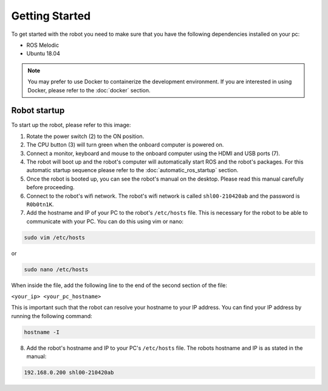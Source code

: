 Getting Started
===============

.. autosummary::
    :toctree: generated

To get started with the robot you need to make sure that you have the following dependencies installed on your pc:

- ROS Melodic 
- Ubuntu 18.04

.. note::

    You may prefer to use Docker to containerize the development environment. If you are interested in using Docker, please refer to the :doc:`docker` section.


Robot startup
-------------
To start up the robot, please refer to this image:

.. image:: images/rear_io_panel.png
    :width: 600
    :alt: Rear IO panel of the robot with labels.

1. Rotate the power switch (2) to the ON position.
2. The CPU button (3) will turn green when the onboard computer is powered on.
3. Connect a monitor, keyboard and mouse to the onboard computer using the HDMI and USB ports (7).
4. The robot will boot up and the robot's computer will automatically start ROS and the robot's packages. For this automatic startup sequence please refer to the :doc:`automatic_ros_startup` section.
5. Once the robot is booted up, you can see the robot's manual on the desktop. Please read this manual carefully before proceeding.




6. Connect to the robot's wifi network. The robot's wifi network is called ``shl00-210420ab`` and the password is ``R0b0tn1K``.
7. Add the hostname and IP of your PC to the robot's ``/etc/hosts`` file. This is necessary for the robot to be able to communicate with your PC. You can do this using vim or nano:  



.. code-block:: bash

    sudo vim /etc/hosts

or

.. code-block:: bash

    sudo nano /etc/hosts

When inside the file, add the following line to the end of the second section of the file:

``<your_ip> <your_pc_hostname>``

This is important such that the robot can resolve your hostname to your IP address. You can find your IP address by running the following command:

.. code-block:: bash

    hostname -I

8. Add the robot's hostname and IP to your PC's ``/etc/hosts`` file. The robots hostname and IP is as stated in the manual:

.. code-block:: text

    192.168.0.200 shl00-210420ab

.. ``192.168.0.200 shl00-210420ab``



.. .. code-block:: yaml

..     aau_robotics_lab:
..     global_frame: robot_map
..     maps_package: robot_bringup
..     maps:
..         localization: maps/aau_robotics_lab/aau_robotics_lab.yaml
..         routes: maps/aau_robotics_lab/aau_robotics_lab.yaml
